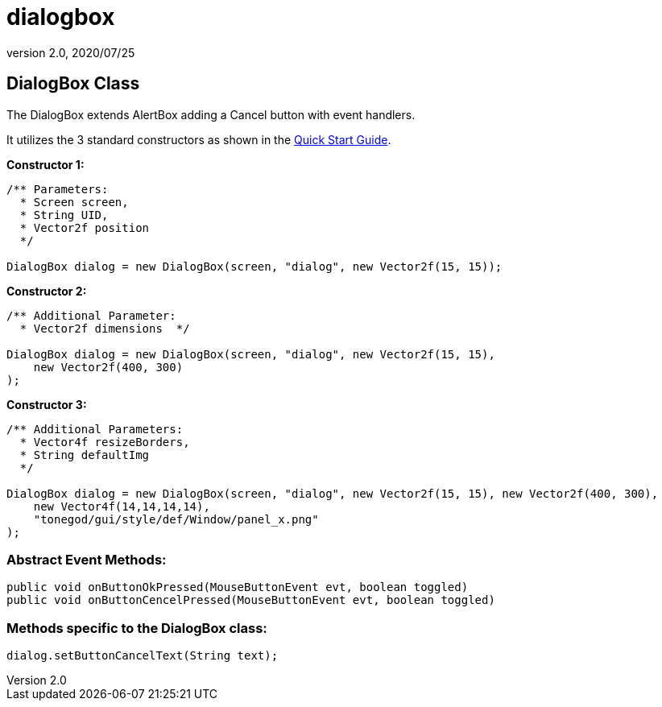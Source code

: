 = dialogbox
:revnumber: 2.0
:revdate: 2020/07/25



== DialogBox Class

The DialogBox extends AlertBox adding a Cancel button with event handlers.

It utilizes the 3 standard constructors as shown in the xref:gui/tonegodgui/quickstart.adoc[Quick Start Guide].

*Constructor 1:*

[source,java]
----

/** Parameters:
  * Screen screen,
  * String UID,
  * Vector2f position
  */

DialogBox dialog = new DialogBox(screen, "dialog", new Vector2f(15, 15));

----

*Constructor 2:*

[source,java]
----

/** Additional Parameter:
  * Vector2f dimensions  */

DialogBox dialog = new DialogBox(screen, "dialog", new Vector2f(15, 15),
    new Vector2f(400, 300)
);

----

*Constructor 3:*

[source,java]
----

/** Additional Parameters:
  * Vector4f resizeBorders,
  * String defaultImg
  */

DialogBox dialog = new DialogBox(screen, "dialog", new Vector2f(15, 15), new Vector2f(400, 300),
    new Vector4f(14,14,14,14),
    "tonegod/gui/style/def/Window/panel_x.png"
);

----


=== Abstract Event Methods:

[source,java]
----

public void onButtonOkPressed(MouseButtonEvent evt, boolean toggled)
public void onButtonCencelPressed(MouseButtonEvent evt, boolean toggled)

----


=== Methods specific to the DialogBox class:

[source,java]
----

dialog.setButtonCancelText(String text);

----
